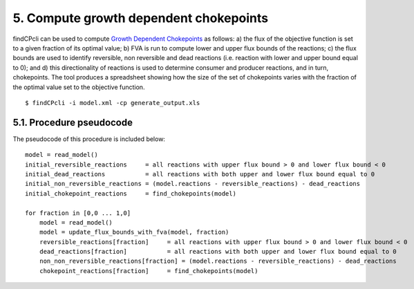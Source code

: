 
5. Compute growth dependent chokepoints
=======================================

findCPcli can be used to compute `Growth Dependent Chokepoints <https://doi.org/10.1007/978-3-030-60327-4_6>`_ as follows: a) the flux of the objective function is set to a given fraction of its optimal value; b) FVA is run to compute lower and upper flux bounds of the reactions; c) the flux bounds are used to identify reversible, non reversible and dead reactions (i.e. reaction with lower and upper bound equal to 0); and d) this directionality of reactions is used to determine consumer and producer reactions, and in turn, chokepoints. The tool produces a spreadsheet showing how the size of the set of chokepoints varies with the fraction of the optimal value set to the objective function.


::

    $ findCPcli -i model.xml -cp generate_output.xls 


5.1. Procedure pseudocode
**************************

The pseudocode of this procedure is included below:

::

    model = read_model()
    initial_reversible_reactions     = all reactions with upper flux bound > 0 and lower flux bound < 0
    initial_dead_reactions           = all reactions with both upper and lower flux bound equal to 0
    initial_non_reversible_reactions = (model.reactions - reversible_reactions) - dead_reactions
    initial_chokepoint_reactions     = find_chokepoints(model)
    
    for fraction in [0,0 ... 1,0]
        model = read_model()
        model = update_flux_bounds_with_fva(model, fraction)
        reversible_reactions[fraction]     = all reactions with upper flux bound > 0 and lower flux bound < 0
        dead_reactions[fraction]           = all reactions with both upper and lower flux bound equal to 0
        non_non_reversible_reactions[fraction] = (model.reactions - reversible_reactions) - dead_reactions
        chokepoint_reactions[fraction]     = find_chokepoints(model)
